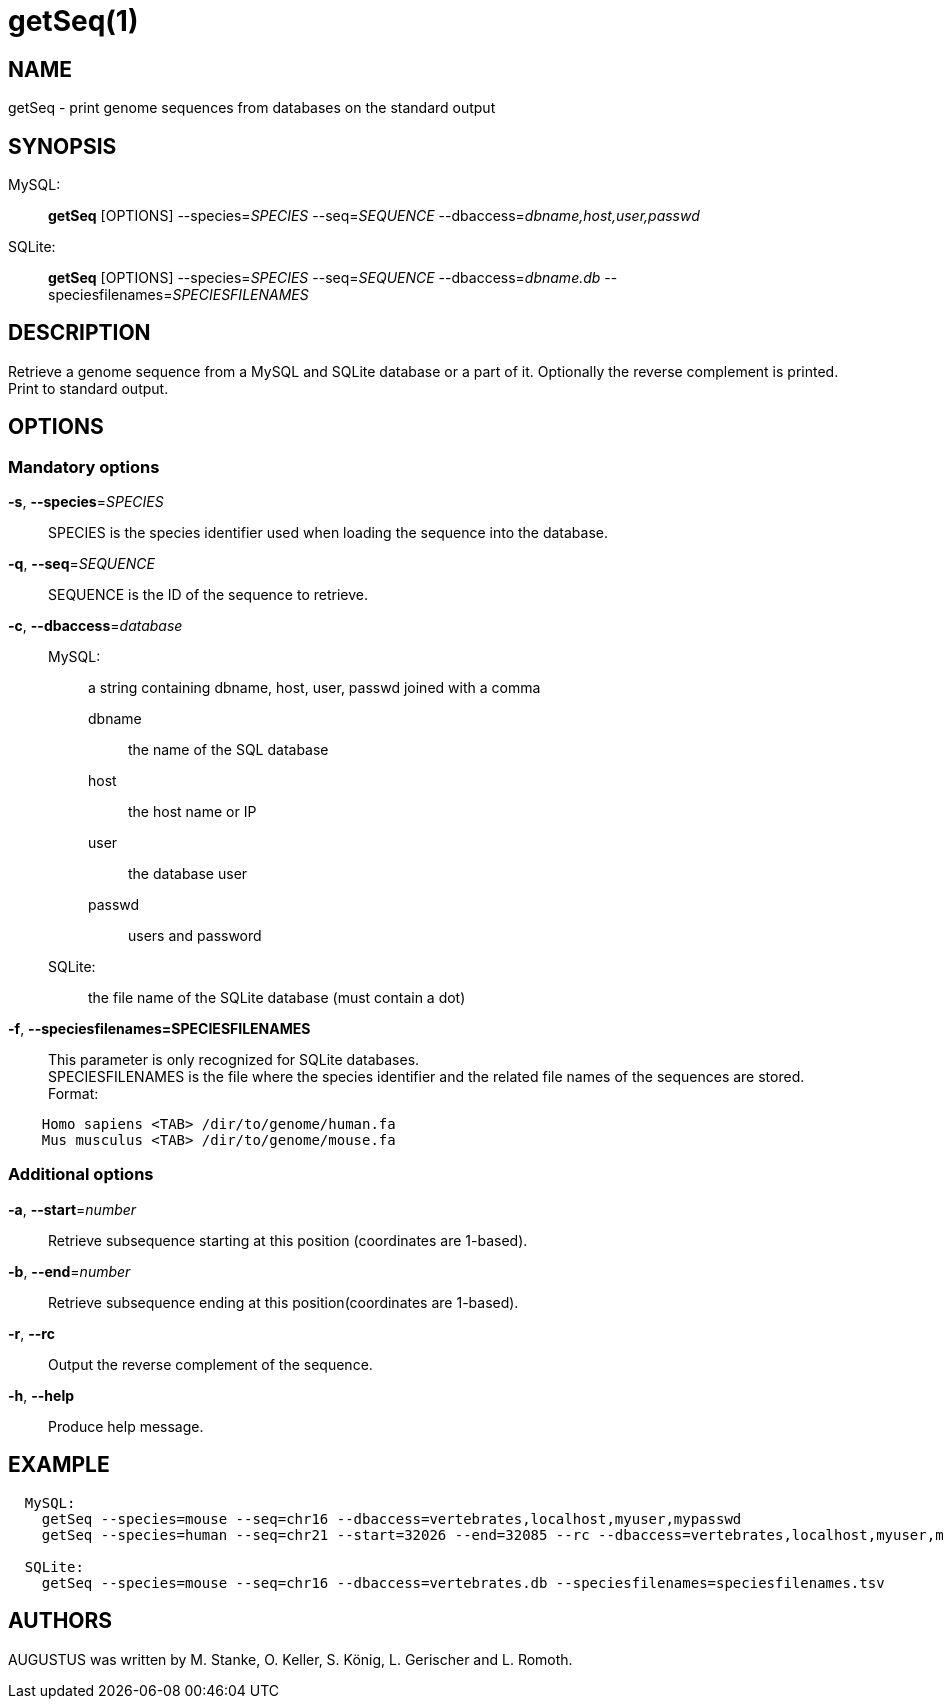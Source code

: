 # getSeq(1)

## NAME

getSeq - print genome sequences from databases on the standard output

## SYNOPSIS

MySQL: ::
  *getSeq* [OPTIONS] --species=_SPECIES_ --seq=_SEQUENCE_ --dbaccess=_dbname,host,user,passwd_
SQLite: ::
  *getSeq* [OPTIONS] --species=_SPECIES_ --seq=_SEQUENCE_ --dbaccess=_dbname.db_ --speciesfilenames=_SPECIESFILENAMES_

## DESCRIPTION

Retrieve a genome sequence from a MySQL and SQLite database or a part of it. 
Optionally the reverse complement is printed. Print to standard output.

## OPTIONS

### Mandatory options
    
*-s*, *--species*=_SPECIES_::
  SPECIES is the species identifier used when loading the sequence into the database.

*-q*, *--seq*=_SEQUENCE_::
  SEQUENCE is the ID of the sequence to retrieve.

*-c*, *--dbaccess*=_database_::
  MySQL:  :::
    a string containing dbname, host, user, passwd joined with a comma
    dbname :::: the name of the SQL database
    host :::: the host name or IP
    user :::: the database user
    passwd :::: users and password
  SQLite: :::
    the file name of the SQLite database (must contain a dot)

*-f*, *--speciesfilenames=SPECIESFILENAMES*::
  This parameter is only recognized for SQLite databases. +
  SPECIESFILENAMES is the file where the species identifier and the related file names of the sequences are stored. +
  Format:
----
    Homo sapiens <TAB> /dir/to/genome/human.fa
    Mus musculus <TAB> /dir/to/genome/mouse.fa
----

### Additional options

*-a*, *--start*=_number_::
  Retrieve subsequence starting at this position (coordinates are 1-based).

*-b*, *--end*=_number_::
  Retrieve subsequence ending at this position(coordinates are 1-based).

*-r*, *--rc*::
  Output the reverse complement of the sequence.

*-h*, *--help*::
   Produce help message.

## EXAMPLE
----
  MySQL:
    getSeq --species=mouse --seq=chr16 --dbaccess=vertebrates,localhost,myuser,mypasswd 
    getSeq --species=human --seq=chr21 --start=32026 --end=32085 --rc --dbaccess=vertebrates,localhost,myuser,mypasswd 

  SQLite:
    getSeq --species=mouse --seq=chr16 --dbaccess=vertebrates.db --speciesfilenames=speciesfilenames.tsv
----
## AUTHORS

AUGUSTUS was written by M. Stanke, O. Keller, S. König, L. Gerischer and L. Romoth.
